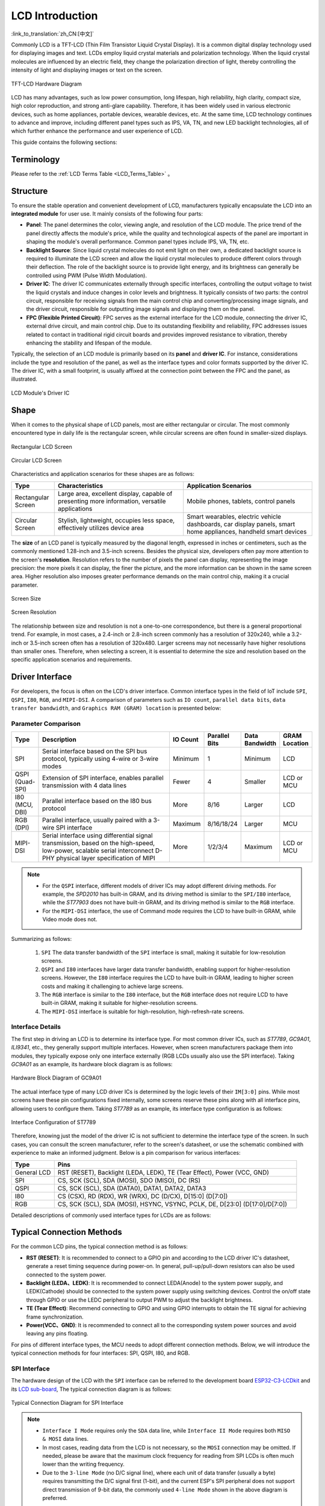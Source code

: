 LCD Introduction
================

:link_to_translation:`zh_CN:[中文]`

Commonly LCD is a TFT-LCD (Thin Film Transistor Liquid Crystal Display). It is a common digital display technology used for displaying images and text. LCDs employ liquid crystal materials and polarization technology. When the liquid crystal molecules are influenced by an electric field, they change the polarization direction of light, thereby controlling the intensity of light and displaying images or text on the screen.

.. figure:: ../../../_static/display/screen/lcd_hardware.png
    :align: center
    :scale: 50%
    :alt: TFT-LCD Hardware Diagram

    TFT-LCD Hardware Diagram

LCD has many advantages, such as low power consumption, long lifespan, high reliability, high clarity, compact size, high color reproduction, and strong anti-glare capability. Therefore, it has been widely used in various electronic devices, such as home appliances, portable devices, wearable devices, etc. At the same time, LCD technology continues to advance and improve, including different panel types such as IPS, VA, TN, and new LED backlight technologies, all of which further enhance the performance and user experience of LCD.

This guide contains the following sections:

.. list::

  - `Structure`_: The main structure of the LCD module, primarily composed of a panel, backlight source, driver IC, and FPC.
  - `Shape`_: Common forms of the LCD module, including rectangular screens and circular screens.
  - `Driver Interface`_: The driver interface of the LCD module, including SPI, QSPI, I80, RGB, and MIPI-DSI.
  - `Typical Connection Methods`_: Typical ways to connect the LCD module, including the general pins of the LCD and various types of interface pins.
  - `Frame Rate`_: The frame rate of LCD applications, including rendering frame rate, interface frame rate, and screen refresh rate.

Terminology
-----------

Please refer to the :ref:`LCD Terms Table <LCD_Terms_Table>` 。

Structure
---------------

To ensure the stable operation and convenient development of LCD, manufacturers typically encapsulate the LCD into an **integrated module** for user use. It mainly consists of the following four parts:

- **Panel**: The panel determines the color, viewing angle, and resolution of the LCD module. The price trend of the panel directly affects the module's price, while the quality and technological aspects of the panel are important in shaping the module's overall performance. Common panel types include IPS, VA, TN, etc.
- **Backlight Source**: Since liquid crystal molecules do not emit light on their own, a dedicated backlight source is required to illuminate the LCD screen and allow the liquid crystal molecules to produce different colors through their deflection. The role of the backlight source is to provide light energy, and its brightness can generally be controlled using PWM (Pulse Width Modulation).
- **Driver IC**: The driver IC communicates externally through specific interfaces, controlling the output voltage to twist the liquid crystals and induce changes in color levels and brightness. It typically consists of two parts: the control circuit, responsible for receiving signals from the main control chip and converting/processing image signals, and the driver circuit, responsible for outputting image signals and displaying them on the panel.
- **FPC (Flexible Printed Circuit)**: FPC serves as the external interface for the LCD module, connecting the driver IC, external drive circuit, and main control chip. Due to its outstanding flexibility and reliability, FPC addresses issues related to contact in traditional rigid circuit boards and provides improved resistance to vibration, thereby enhancing the stability and lifespan of the module.

Typically, the selection of an LCD module is primarily based on its **panel** and **driver IC**. For instance, considerations include the type and resolution of the panel, as well as the interface types and color formats supported by the driver IC. The driver IC, with a small footprint, is usually affixed at the connection point between the FPC and the panel, as illustrated.

.. figure:: ../../../_static/display/screen/lcd_driver_ic.png
    :align: center
    :scale: 50%
    :alt: LCD Module's Driver IC

    LCD Module's Driver IC

Shape
---------------

When it comes to the physical shape of LCD panels, most are either rectangular or circular. The most commonly encountered type in daily life is the rectangular screen, while circular screens are often found in smaller-sized displays.

.. figure:: ../../../_static/display/screen/lcd_shape_rect.png
    :align: center
    :scale: 40%
    :alt: Rectangular LCD Screen

    Rectangular LCD Screen

.. figure:: ../../../_static/display/screen/lcd_shape_round.png
    :align: center
    :scale: 25%
    :alt: Circular LCD Screen

    Circular LCD Screen

Characteristics and application scenarios for these shapes are as follows:

.. list-table::
    :widths: 10 30 30
    :header-rows: 1

    * - Type
      - Characteristics
      - Application Scenarios
    * - Rectangular Screen
      - Large area, excellent display, capable of presenting more information, versatile applications
      - Mobile phones, tablets, control panels
    * - Circular Screen
      - Stylish, lightweight, occupies less space, effectively utilizes device area
      - Smart wearables, electric vehicle dashboards, car display panels, smart home appliances, handheld smart devices

The **size** of an LCD panel is typically measured by the diagonal length, expressed in inches or centimeters, such as the commonly mentioned 1.28-inch and 3.5-inch screens. Besides the physical size, developers often pay more attention to the screen's **resolution**. Resolution refers to the number of pixels the panel can display, representing the image precision: the more pixels it can display, the finer the picture, and the more information can be shown in the same screen area. Higher resolution also imposes greater performance demands on the main control chip, making it a crucial parameter.

.. figure:: ../../../_static/display/screen/lcd_size.png
    :align: center
    :scale: 25%
    :alt: Screen Size

    Screen Size

.. figure:: ../../../_static/display/screen/lcd_resolution.png
    :align: center
    :scale: 25%
    :alt: Screen Resolution

    Screen Resolution

The relationship between size and resolution is not a one-to-one correspondence, but there is a general proportional trend. For example, in most cases, a 2.4-inch or 2.8-inch screen commonly has a resolution of 320x240, while a 3.2-inch or 3.5-inch screen often has a resolution of 320x480. Larger screens may not necessarily have higher resolutions than smaller ones. Therefore, when selecting a screen, it is essential to determine the size and resolution based on the specific application scenarios and requirements.

.. _LCD_Overview_Driver_Interface:

Driver Interface
---------------------

For developers, the focus is often on the LCD's driver interface. Common interface types in the field of IoT include ``SPI``, ``QSPI``, ``I80``, ``RGB``, and ``MIPI-DSI``. A comparison of parameters such as ``IO count``, ``parallel data bits``, ``data transfer bandwidth``, and ``Graphics RAM (GRAM) location`` is presented below:

Parameter Comparison
^^^^^^^^^^^^^^^^^^^^^^^

.. list-table::
    :widths: 10 75 5 5 5 10
    :header-rows: 1

    * - Type
      - Description
      - IO Count
      - Parallel Bits
      - Data Bandwidth
      - GRAM Location
    * - SPI
      - Serial interface based on the SPI bus protocol, typically using 4-wire or 3-wire modes
      - Minimum
      - 1
      - Minimum
      - LCD
    * - QSPI (Quad-SPI)
      - Extension of SPI interface, enables parallel transmission with 4 data lines
      - Fewer
      - 4
      - Smaller
      - LCD or MCU
    * - I80 (MCU, DBI)
      - Parallel interface based on the I80 bus protocol
      - More
      - 8/16
      - Larger
      - LCD
    * - RGB (DPI)
      - Parallel interface, usually paired with a 3-wire SPI interface
      - Maximum
      - 8/16/18/24
      - Larger
      - MCU
    * - MIPI-DSI
      - Serial interface using differential signal transmission, based on the high-speed, low-power, scalable serial interconnect D-PHY physical layer specification of MIPI
      - More
      - 1/2/3/4
      - Maximum
      - LCD or MCU

.. note::

  - For the ``QSPI`` interface, different models of driver ICs may adopt different driving methods. For example, the *SPD2010* has built-in GRAM, and its driving method is similar to the ``SPI/I80`` interface, while the *ST77903* does not have built-in GRAM, and its driving method is similar to the ``RGB`` interface.
  - For the ``MIPI-DSI`` interface, the use of Command mode requires the LCD to have built-in GRAM, while Video mode does not.

Summarizing as follows:

  #. ``SPI`` The data transfer bandwidth of the ``SPI`` interface is small, making it suitable for low-resolution screens.
  #. ``QSPI`` and ``I80`` interfaces have larger data transfer bandwidth, enabling support for higher-resolution screens. However, the ``I80`` interface requires the LCD to have built-in GRAM, leading to higher screen costs and making it challenging to achieve large screens.
  #. The ``RGB`` interface is similar to the ``I80`` interface, but the ``RGB`` interface does not require LCD to have built-in GRAM, making it suitable for higher-resolution screens.
  #. The ``MIPI-DSI`` interface is suitable for high-resolution, high-refresh-rate screens.

Interface Details
^^^^^^^^^^^^^^^^^^^^

The first step in driving an LCD is to determine its interface type. For most common driver ICs, such as *ST7789*, *GC9A01*, *ILI9341*, etc., they generally support multiple interfaces. However, when screen manufacturers package them into modules, they typically expose only one interface externally (RGB LCDs usually also use the SPI interface). Taking *GC9A01* as an example, its hardware block diagram is as follows:

.. figure:: ../../../_static/display/screen/lcd_gc9a01_block.png
    :align: center
    :scale: 50%
    :alt: Hardware Block Diagram of GC9A01

    Hardware Block Diagram of GC9A01

The actual interface type of many LCD driver ICs is determined by the logic levels of their ``IM[3:0]`` pins. While most screens have these pin configurations fixed internally, some screens reserve these pins along with all interface pins, allowing users to configure them. Taking *ST7789* as an example, its interface type configuration is as follows:

.. figure:: ../../../_static/display/screen/lcd_st7789_interface.png
    :align: center
    :scale: 50%
    :alt: Interface Configuration of ST7789

    Interface Configuration of ST7789

Therefore, knowing just the model of the driver IC is not sufficient to determine the interface type of the screen. In such cases, you can consult the screen manufacturer, refer to the screen's datasheet, or use the schematic combined with experience to make an informed judgment. Below is a pin comparison for various interfaces:

.. list-table::
    :widths: 15 85
    :header-rows: 1

    * - Type
      - Pins
    * - General LCD
      - RST (RESET), Backlight (LEDA, LEDK), TE (Tear Effect), Power (VCC, GND)
    * - SPI
      - CS, SCK (SCL), SDA (MOSI), SDO (MISO), DC (RS)
    * - QSPI
      - CS, SCK (SCL), SDA (DATA0), DATA1, DATA2, DATA3
    * - I80
      - CS (CSX), RD (RDX), WR (WRX), DC (D/CX), D[15:0] (D[7:0])
    * - RGB
      - CS, SCK (SCL), SDA (MOSI), HSYNC, VSYNC, PCLK, DE, D[23:0] (D[17:0]/D[7:0])

Detailed descriptions of commonly used interface types for LCDs are as follows:

.. list::

  - :doc:`./spi_lcd`
  - :doc:`./rgb_lcd`
  - I80 LCD Introduction (To be updated)
  - QSPI LCD Introduction (To be updated)

Typical Connection Methods
---------------------------------

For the common LCD pins, the typical connection method is as follows:

- **RST (RESET)**: It is recommended to connect to a GPIO pin and according to the LCD driver IC's datasheet, generate a reset timing sequence during power-on. In general, pull-up/pull-down resistors can also be used connected to the system power.
- **Backlight (LEDA、LEDK)**: It is recommended to connect LEDA(Anode) to the system power supply, and LEDK(Cathode) should be connected to the system power supply using switching devices. Control the on/off state through GPIO or use the LEDC peripheral to output PWM to adjust the backlight brightness.
- **TE (Tear Effect)**: Recommend connecting to GPIO and using GPIO interrupts to obtain the TE signal for achieving frame synchronization.
- **Power(VCC、GND)**: It is recommended to connect all to the corresponding system power sources and avoid leaving any pins floating.

For pins of different interface types, the  MCU needs to adopt different connection methods. Below, we will introduce the typical connection methods for four interfaces: SPI, QSPI, I80, and RGB.

SPI Interface
^^^^^^^^^^^^^^^

The hardware design of the LCD with the ``SPI`` interface can be referred to the development board `ESP32-C3-LCDkit <https://docs.espressif.com/projects/espressif-esp-dev-kits/en/latest/esp32c3/esp32-c3-lcdkit/index.html>`_ and its `LCD sub-board <https://docs.espressif.com/projects/espressif-esp-dev-kits/en/latest/_static/esp32-c3-lcdkit/schematics/SCH_ESP32-C3-LCDkit-DB_V1.0_20230329.pdf>`__, The typical connection diagram is as follows:

.. figure:: ../../../_static/display/screen/lcd_connection_spi.png
    :align: center
    :scale: 50%
    :alt: Typical Connection Diagram for SPI Interface

    Typical Connection Diagram for SPI Interface

.. note::

  - ``Interface I Mode`` requires only the ``SDA`` data line, while ``Interface II Mode`` requires both ``MISO & MOSI`` data lines.
  - In most cases, reading data from the LCD is not necessary, so the ``MOSI`` connection may be omitted. If needed, please be aware that the maximum clock frequency for reading from SPI LCDs is often much lower than the writing frequency.
  - Due to the ``3-line Mode`` (no D/C signal line), where each unit of data transfer (usually a byte) requires transmitting the D/C signal first (1-bit), and the current ESP's SPI peripheral does not support direct transmission of 9-bit data, the commonly used ``4-line Mode`` shown in the above diagram is preferred.

QSPI Interface
^^^^^^^^^^^^^^^

``QSPI`` interface's typical connection diagram is as follows:

.. figure:: ../../../_static/display/screen/lcd_connection_qspi.png
    :align: center
    :scale: 50%
    :alt: Typical Connection Diagram for QSPI Interface

    Typical Connection Diagram for QSPI Interface

.. note::

  - The ``QSPI`` interface connection may vary for different models of driver ICs. The above diagram is provided as an example using *ST77903*.
  - When writing data, use four data lines: ``SDA0`` and ``SDA[1:3]``. When reading data, only ``SDA0`` is used.

I80 Interface
^^^^^^^^^^^^^

For the hardware design of the LCD with the ``I80`` interface, please refer to the development board `ESP32-S3-LCD-EV-Board <https://docs.espressif.com/projects/espressif-esp-dev-kits/en/latest/esp32s3/esp32-s3-lcd-ev-board/index.html>`_ and its `LCD sub-board <https://docs.espressif.com/projects/esp-dev-kits/en/latest/_static/esp32-s3-lcd-ev-board/schematics/SCH_ESP32-S3-LCD-EV-Board-SUB2_V1.2_20230509.pdf>`__ (3.5' LCD_ZJY). The typical connection diagram is as follows:

.. figure:: ../../../_static/display/screen/lcd_connection_i80.png
    :align: center
    :scale: 50%
    :alt: Typical Connection Diagram for I80 Interface

    Typical Connection Diagram for I80 Interface

.. note::

  - Dashed lines in the diagram represent optional pins.
  - The I80 peripheral on ESP does not support using the ``RD`` signal for reading operations, so it needs to be pulled high during actual connections.

RGB Interface
^^^^^^^^^^^^^

For the hardware design of the LCD with the ``RGB`` interface, please refer to the development board `ESP32-S3-LCD-EV-Board <https://docs.espressif.com/projects/espressif-esp-dev-kits/en/latest/esp32s3/esp32-s3-lcd-ev-board/index.html>`_ and its `LCD sub-board <https://docs.espressif.com/projects/esp-dev-kits/en/latest/_static/esp32-s3-lcd-ev-board/schematics/SCH_ESP32-S3-LCD-EV-Board-SUB2_V1.2_20230509.pdf>`__ (3.95' LCD_QMZX). The typical connection diagram is as follows:

.. figure:: ../../../_static/display/screen/lcd_connection_rgb.png
    :align: center
    :scale: 50%
    :alt: Typical Connection Diagram for RGB Interface

    Typical Connection Diagram for RGB Interface

.. note::

  - Dashed lines in the diagram represent optional pins.
  - ``DE`` is used for DE mode.
  - ``CS``, ``SCK``, and ``SDA`` are 3-wire SPI interface pins used to send commands and parameters to configure the LCD. Some screens may not have these pins, and therefore, initialization configuration may not be necessary. Since the ``3-wire SPI`` interface can be used only for the initialization of the LCD and not for subsequent screen refresh, to save the number of I/O pins, ``SCK`` and ``SDA`` can be reused with any ``RGB`` interface pins.

Frame Rate
---------------

For LCD applications, animations on the screen are achieved by displaying multiple consecutive still images, known as **frames**. The **frame rate** is the speed at which new frames are displayed and is typically expressed as the number of frames that change per second, abbreviated as FPS. A higher frame rate means more frames are displayed per second, resulting in smoother and more realistic animation.

However, the display of a single frame is not completed all at once by the main controller; rather, it goes through multiple steps such as rendering, transmission, and display. Therefore, the frame rate not only depends on the performance of the main controller but also on factors such as the LCD interface type and refresh rate.

Rendering
^^^^^^^^^^^^^^^

Rendering refers to the process by which the main controller calculates and generates image data. The speed of this process can be measured by the **rendering frame rate**.

The rendering frame rate depends on the performance of the main controller and is also influenced by the complexity of the animation. For example, animations with localized changes usually have a higher rendering frame rate than those with full-screen changes, and pure color fills typically have a higher rendering frame rate for layer blending. Therefore, the rendering frame rate is generally not fixed during image changes, as shown in the runtime FPS statistics of LVGL.

.. only:: latex

  See the `GIF for runtime FPS statistics of LVGL <https://dl.espressif.com/AE/esp-iot-solution/lcd_fps_lvgl.gif>`_.

.. only:: html

  .. figure:: https://dl.espressif.com/AE/esp-iot-solution/lcd_fps_lvgl.gif
      :height: 504 px
      :width: 453 px
      :align: center
      :alt: Runtime FPS statistics of LVGL

      Runtime FPS statistics of LVGL

Transmission
^^^^^^^^^^^^^^^

Transmission refers to the process in which the main controller transfers the rendered image data through the peripheral interface to the LCD driver IC. The speed of this process can be measured by the **interface frame rate**.

The interface frame rate depends on the LCD interface type and the data transfer bandwidth of the main controller. It is typically fixed after the initialization of the peripheral interface. It can be calculated using the following formula:

.. math::

    Interface\;Frame\;Rate = \frac{Data\;Transfer\;Bandwidth\;of\;the\;Interface}{Data\;Size\;of\;One\;Frame}

**For SPI/I80 Interfaces**:

.. math::

    Interface\;Frame\;Rate = \frac{Clock\;Frequency \times Number\;of\;Data\;Lines}{Color\;Depth \times Horizontal\;Resolution \times Vertical\;Resolution}

**For RGB Interfaces**:

.. math::

    Interface\;Frame\;Rate = \frac{Clock\;Frequency \times Number\;of\;Data\;Lines}{Color\;Depth \times Horizontal\;Period \times Vertical\;Period}

    Horizontal\;Period = &Horizontal\;Pulse\;Width + Horizontal\;Back\;Porch + \\ &Horizontal\;Resolution + Horizontal\;Front\;Porch

    Vertical\;Period = &Vertical\;Pulse\;Width + Vertical\;Back\;Porch + \\ &Vertical\;Resolution + Vertical\;Front\;Porch

Display
^^^^^^^^^^^^^^^

Display refers to the process in which the LCD driver IC displays the received image data on the screen. The speed of this process can be measured by the **screen refresh rate**.

For LCDs with SPI/I80 interfaces, the screen refresh rate is determined by the LCD driver IC and can typically be set by sending specific commands, such as the *ST7789* command ``FRCTRL2 (C6h)``. For LCDs with RGB interfaces, the screen refresh rate is determined by the main controller and is equivalent to the interface frame rate.

.. note::
  - If development needs to proceed without an LCD, the `esp_lcd_usb_display component <https://components.espressif.com/components/espressif/esp_lcd_usb_display>`_ can be used to simulate the LCD display on a PC monitor via USB UVC, enabling application debugging. The corresponding example is available at `usb_lcd_display <https://github.com/espressif/esp-iot-solution/tree/master/examples/usb/device/usb_lcd_display>`_.